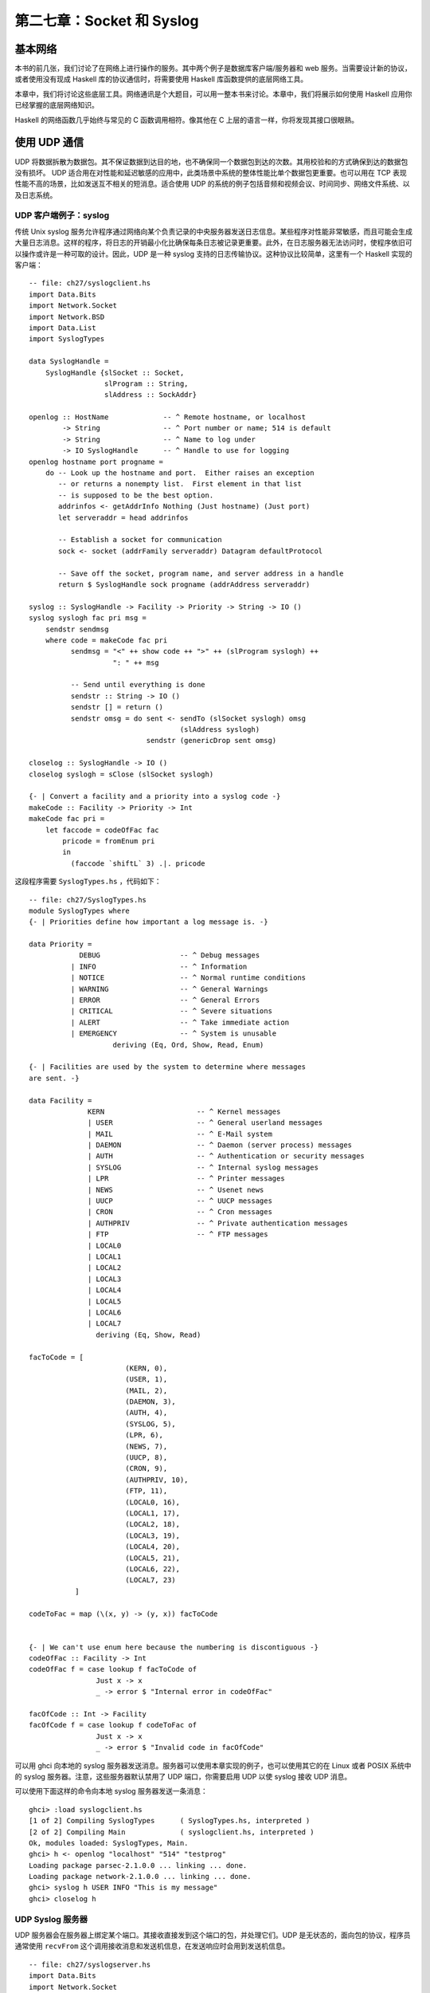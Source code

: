 
第二七章：Socket 和 Syslog
===========================================================

基本网络
-----------------
本书的前几张，我们讨论了在网络上进行操作的服务。其中两个例子是数据库客户端/服务器和 web 服务。当需要设计新的协议，或者使用没有现成 Haskell 库的协议通信时，将需要使用 Haskell 库函数提供的底层网络工具。

本章中，我们将讨论这些底层工具。网络通讯是个大题目，可以用一整本书来讨论。本章中，我们将展示如何使用 Haskell 应用你已经掌握的底层网络知识。

Haskell 的网络函数几乎始终与常见的 C 函数调用相符。像其他在 C 上层的语言一样，你将发现其接口很眼熟。

使用 UDP 通信
-----------------

UDP 将数据拆散为数据包。其不保证数据到达目的地，也不确保同一个数据包到达的次数。其用校验和的方式确保到达的数据包没有损坏。 UDP 适合用在对性能和延迟敏感的应用中，此类场景中系统的整体性能比单个数据包更重要。也可以用在 TCP 表现性能不高的场景，比如发送互不相关的短消息。适合使用 UDP 的系统的例子包括音频和视频会议、时间同步、网络文件系统、以及日志系统。

.. _UDP 客户端例子：syslog:

UDP 客户端例子：syslog
^^^^^^^^^^^^^^^^^^^^^^^^^^^^^^^

传统 Unix syslog 服务允许程序通过网络向某个负责记录的中央服务器发送日志信息。某些程序对性能非常敏感，而且可能会生成大量日志消息。这样的程序，将日志的开销最小化比确保每条日志被记录更重要。此外，在日志服务器无法访问时，使程序依旧可以操作或许是一种可取的设计。因此，UDP 是一种 syslog 支持的日志传输协议。这种协议比较简单，这里有一个 Haskell 实现的客户端：

::

   -- file: ch27/syslogclient.hs
   import Data.Bits
   import Network.Socket
   import Network.BSD
   import Data.List
   import SyslogTypes
   
   data SyslogHandle = 
       SyslogHandle {slSocket :: Socket,
                     slProgram :: String,
                     slAddress :: SockAddr}
   
   openlog :: HostName             -- ^ Remote hostname, or localhost
           -> String               -- ^ Port number or name; 514 is default
           -> String               -- ^ Name to log under
           -> IO SyslogHandle      -- ^ Handle to use for logging
   openlog hostname port progname =
       do -- Look up the hostname and port.  Either raises an exception
          -- or returns a nonempty list.  First element in that list
          -- is supposed to be the best option.
          addrinfos <- getAddrInfo Nothing (Just hostname) (Just port)
          let serveraddr = head addrinfos
   
          -- Establish a socket for communication
          sock <- socket (addrFamily serveraddr) Datagram defaultProtocol
   
          -- Save off the socket, program name, and server address in a handle
          return $ SyslogHandle sock progname (addrAddress serveraddr)
   
   syslog :: SyslogHandle -> Facility -> Priority -> String -> IO ()
   syslog syslogh fac pri msg =
       sendstr sendmsg
       where code = makeCode fac pri
             sendmsg = "<" ++ show code ++ ">" ++ (slProgram syslogh) ++
                       ": " ++ msg
   
             -- Send until everything is done
             sendstr :: String -> IO ()
             sendstr [] = return ()
             sendstr omsg = do sent <- sendTo (slSocket syslogh) omsg
                                       (slAddress syslogh)
                               sendstr (genericDrop sent omsg)
             
   closelog :: SyslogHandle -> IO ()
   closelog syslogh = sClose (slSocket syslogh)
   
   {- | Convert a facility and a priority into a syslog code -}
   makeCode :: Facility -> Priority -> Int
   makeCode fac pri =
       let faccode = codeOfFac fac
           pricode = fromEnum pri 
           in
             (faccode `shiftL` 3) .|. pricode


这段程序需要 ``SyslogTypes.hs`` ，代码如下：

::

   -- file: ch27/SyslogTypes.hs
   module SyslogTypes where
   {- | Priorities define how important a log message is. -}
   
   data Priority = 
               DEBUG                   -- ^ Debug messages
             | INFO                    -- ^ Information
             | NOTICE                  -- ^ Normal runtime conditions
             | WARNING                 -- ^ General Warnings
             | ERROR                   -- ^ General Errors
             | CRITICAL                -- ^ Severe situations
             | ALERT                   -- ^ Take immediate action
             | EMERGENCY               -- ^ System is unusable
                       deriving (Eq, Ord, Show, Read, Enum)
   
   {- | Facilities are used by the system to determine where messages
   are sent. -}
   
   data Facility = 
                 KERN                      -- ^ Kernel messages
                 | USER                    -- ^ General userland messages
                 | MAIL                    -- ^ E-Mail system
                 | DAEMON                  -- ^ Daemon (server process) messages
                 | AUTH                    -- ^ Authentication or security messages
                 | SYSLOG                  -- ^ Internal syslog messages
                 | LPR                     -- ^ Printer messages
                 | NEWS                    -- ^ Usenet news
                 | UUCP                    -- ^ UUCP messages
                 | CRON                    -- ^ Cron messages
                 | AUTHPRIV                -- ^ Private authentication messages
                 | FTP                     -- ^ FTP messages
                 | LOCAL0                  
                 | LOCAL1
                 | LOCAL2
                 | LOCAL3
                 | LOCAL4
                 | LOCAL5
                 | LOCAL6
                 | LOCAL7
                   deriving (Eq, Show, Read)
   
   facToCode = [ 
                          (KERN, 0),
                          (USER, 1),
                          (MAIL, 2),
                          (DAEMON, 3),
                          (AUTH, 4),
                          (SYSLOG, 5),
                          (LPR, 6),
                          (NEWS, 7),
                          (UUCP, 8),
                          (CRON, 9),
                          (AUTHPRIV, 10),
                          (FTP, 11),
                          (LOCAL0, 16),
                          (LOCAL1, 17),
                          (LOCAL2, 18),
                          (LOCAL3, 19),
                          (LOCAL4, 20),
                          (LOCAL5, 21),
                          (LOCAL6, 22),
                          (LOCAL7, 23)
              ]
   
   codeToFac = map (\(x, y) -> (y, x)) facToCode
   
   
   {- | We can't use enum here because the numbering is discontiguous -}
   codeOfFac :: Facility -> Int
   codeOfFac f = case lookup f facToCode of
                   Just x -> x
                   _ -> error $ "Internal error in codeOfFac"
   
   facOfCode :: Int -> Facility
   facOfCode f = case lookup f codeToFac of
                   Just x -> x
                   _ -> error $ "Invalid code in facOfCode"

可以用 ghci 向本地的 syslog 服务器发送消息。服务器可以使用本章实现的例子，也可以使用其它的在 Linux 或者 POSIX 系统中的 syslog 服务器。注意，这些服务器默认禁用了 UDP 端口，你需要启用 UDP 以使 syslog 接收 UDP 消息。

可以使用下面这样的命令向本地 syslog 服务器发送一条消息：

::

   ghci> :load syslogclient.hs
   [1 of 2] Compiling SyslogTypes      ( SyslogTypes.hs, interpreted )
   [2 of 2] Compiling Main             ( syslogclient.hs, interpreted )
   Ok, modules loaded: SyslogTypes, Main.
   ghci> h <- openlog "localhost" "514" "testprog"
   Loading package parsec-2.1.0.0 ... linking ... done.
   Loading package network-2.1.0.0 ... linking ... done.
   ghci> syslog h USER INFO "This is my message"
   ghci> closelog h


UDP Syslog 服务器
^^^^^^^^^^^^^^^^^

UDP 服务器会在服务器上绑定某个端口。其接收直接发到这个端口的包，并处理它们。UDP 是无状态的，面向包的协议，程序员通常使用 ``recvFrom`` 这个调用接收消息和发送机信息，在发送响应时会用到发送机信息。

::

   -- file: ch27/syslogserver.hs
   import Data.Bits
   import Network.Socket
   import Network.BSD
   import Data.List
   
   type HandlerFunc = SockAddr -> String -> IO ()
   
   serveLog :: String              -- ^ Port number or name; 514 is default
            -> HandlerFunc         -- ^ Function to handle incoming messages
            -> IO ()
   serveLog port handlerfunc = withSocketsDo $
       do -- Look up the port.  Either raises an exception or returns
          -- a nonempty list.  
          addrinfos <- getAddrInfo 
                       (Just (defaultHints {addrFlags = [AI_PASSIVE]}))
                       Nothing (Just port)
          let serveraddr = head addrinfos
   
          -- Create a socket
          sock <- socket (addrFamily serveraddr) Datagram defaultProtocol
   
          -- Bind it to the address we're listening to
          bindSocket sock (addrAddress serveraddr)
   
          -- Loop forever processing incoming data.  Ctrl-C to abort.
          procMessages sock
       where procMessages sock =
                 do -- Receive one UDP packet, maximum length 1024 bytes,
                    -- and save its content into msg and its source
                    -- IP and port into addr
                    (msg, _, addr) <- recvFrom sock 1024
                    -- Handle it
                    handlerfunc addr msg
                    -- And process more messages
                    procMessages sock
   
   -- A simple handler that prints incoming packets
   plainHandler :: HandlerFunc
   plainHandler addr msg = 
       putStrLn $ "From " ++ show addr ++ ": " ++ msg

这段程序可以在 ghci 中执行。执行 ``serveLog "1514" plainHandler`` 将建立一个监听 1514 端口的 UDP 服务器。其使用 ``plainHandler`` 将每条收到的 UDP 包打印出来。按下 ``Ctrl-C`` 可以终止这个程序。

.. note::
   处理错误。
   执行时收到了 ``bind: permission denied`` 消息？要确保端口值比 1024 大。某些操作系统不允许 root 之外的用户使用小于 1024 的端口。
   

使用 TCP 通信
-----------------

TCP 被设计为确保互联网上的数据尽可能可靠地传输。 TCP 是数据流传输。虽然流在传输时会被操作系统拆散为一个个单独的包，但是应用程序并不需要关心包的边界。TCP 负责确保如果流被传送到应用程序，它就是完整的、无改动、仅传输一次且保证顺序。显然，如果线缆被破坏会导致流量无法送达，任何协议都无法克服这类限制。

与 UDP 相比，这带来一些折衷。首先，在 TCP 会话开始必须传递一些包以建立连接。其次，对于每个短会话，UDP 将有性能优势。另外，TCP 会努力确保数据到达。如果会话的一端尝试向远端发送数据，但是没有收到响应，它将周期性的尝试重新传输数据直至放弃。这使得 TCP 面对丢包时比较健壮可靠。可是，它同样意味着 TCP 不是实时传输协议（如实况音频或视频传输）的最佳选择。

处理多个 TCP 流
^^^^^^^^^^^^^^^^^

TCP 的连接是有状态的。这意味着每个客户机和服务器之间都有一条专用的逻辑“频道”，而不是像 UDP 一样只是处理一次性的数据包。这简化了客户端开发者的工作。服务器端程序几乎总是需要同时处理多条 TCP 连接。如何做到这一点呢？

在服务器端，首先需要创建一个 socket 并绑定到某个端口，就像 UDP 一样。但这回不是重复监听从任意地址发来的数据，取而代之，你的主循环将围绕 ``accept`` 调用编写。每当有一个客户机连接，服务器操作系统为其分配一个新的 socket 。所以我们的主 socket 只用来监听进来的连接，但从不发送数据。我们也获得了多个子 socket 可以同时使用，每个子 socket 从属于一个逻辑上的 TCP 会话。

在 Haskell 中，通常使用 ``forkIO`` 创建一个单独的轻量级线程以处理与子 socket 的通信。对此， Haskell 拥有一个高效的内部实现，执行得非常好。

TCP Syslog 服务器
^^^^^^^^^^^^^^^^^

让我们使用 TCP 的实现来替换 UDP 的 syslog 服务器。假设一条消息并不是定义为单独的包，而是以一个尾部的字符 '\n' 结束。任意客户端可以使用 TCP 连接向服务器发送 0 或多条消息。我们可以像下面这样实现：

::

   -- file: ch27/syslogtcpserver.hs
   import Data.Bits
   import Network.Socket
   import Network.BSD
   import Data.List
   import Control.Concurrent
   import Control.Concurrent.MVar
   import System.IO
   
   type HandlerFunc = SockAddr -> String -> IO ()
   
   serveLog :: String              -- ^ Port number or name; 514 is default
            -> HandlerFunc         -- ^ Function to handle incoming messages
            -> IO ()
   serveLog port handlerfunc = withSocketsDo $
       do -- Look up the port.  Either raises an exception or returns
          -- a nonempty list.  
          addrinfos <- getAddrInfo 
                       (Just (defaultHints {addrFlags = [AI_PASSIVE]}))
                       Nothing (Just port)
          let serveraddr = head addrinfos
   
          -- Create a socket
          sock <- socket (addrFamily serveraddr) Stream defaultProtocol
   
          -- Bind it to the address we're listening to
          bindSocket sock (addrAddress serveraddr)
   
          -- Start listening for connection requests.  Maximum queue size
          -- of 5 connection requests waiting to be accepted.
          listen sock 5
   
          -- Create a lock to use for synchronizing access to the handler
          lock <- newMVar ()
   
          -- Loop forever waiting for connections.  Ctrl-C to abort.
          procRequests lock sock
   
       where
             -- | Process incoming connection requests
             procRequests :: MVar () -> Socket -> IO ()
             procRequests lock mastersock = 
                 do (connsock, clientaddr) <- accept mastersock
                    handle lock clientaddr
                       "syslogtcpserver.hs: client connnected"
                    forkIO $ procMessages lock connsock clientaddr
                    procRequests lock mastersock
   
             -- | Process incoming messages
             procMessages :: MVar () -> Socket -> SockAddr -> IO ()
             procMessages lock connsock clientaddr =
                 do connhdl <- socketToHandle connsock ReadMode
                    hSetBuffering connhdl LineBuffering
                    messages <- hGetContents connhdl
                    mapM_ (handle lock clientaddr) (lines messages)
                    hClose connhdl
                    handle lock clientaddr 
                       "syslogtcpserver.hs: client disconnected"
   
             -- Lock the handler before passing data to it.
             handle :: MVar () -> HandlerFunc
             -- This type is the same as
             -- handle :: MVar () -> SockAddr -> String -> IO ()
             handle lock clientaddr msg =
                 withMVar lock 
                    (\a -> handlerfunc clientaddr msg >> return a)
   
   -- A simple handler that prints incoming packets
   plainHandler :: HandlerFunc
   plainHandler addr msg = 
       putStrLn $ "From " ++ show addr ++ ": " ++ msg

``SyslogTypes`` 的实现，见 :ref:`UDP 客户端例子：syslog` 。

让我们读一下源码。主循环是 ``procRequests`` ，这是一个死循环，用于等待来自客户端的新连接。 ``accept`` 调用将一直阻塞，直到一个客户端来连接。当有客户端连接，我们获得一个新 socket 和客户机地址。我们向处理函数发送一条关于新连接的消息，接着使用 ``forkIO`` 建立一个线程处理来自客户机的数据。这条线程执行 ``procMessages`` 。

处理 TCP 数据时，为了方便，通常将 socket 转换为 Haskell 句柄。我们也同样处理，并明确设置了缓冲 -- 一个 TCP 通信的要点。接着，设置惰性读取 socket 句柄。对每个传入的行，我们都将其传给 ``handle`` 。当没有更多数据时 -- 远端已经关闭了 socket -- 我们输出一条会话结束的消息。

因为可能同时收到多条消息，我们需要确保没有将多条消息同时写入一个处理函数。那将导致混乱的输出。我们使用了一个简单的锁以序列化对处理函数的访问，并且编写了一个简单的 ``handle`` 函数处理它。

你可以使用下面我们将展示的客户机代码测试，或者直接使用 ``telnet`` 程序来连接这个服务器。你向其发送的每一行输入都将被服务器原样返回。我们来试一下：

::

   ghci> :load syslogtcpserver.hs
   [1 of 1] Compiling Main             ( syslogtcpserver.hs, interpreted )
   Ok, modules loaded: Main.
   ghci> serveLog "10514" plainHandler
   Loading package parsec-2.1.0.0 ... linking ... done.
   Loading package network-2.1.0.0 ... linking ... done.
      

此处，服务器从 10514 端口监听新连接。在有某个客户机过来连接之前，它什么事儿都不做。我们可以使用 ``telnet`` 来连接这个服务器：

::

   ~$ telnet localhost 10514
   Trying 127.0.0.1...
   Connected to localhost.
   Escape character is '^]'.
   Test message
   ^]
   telnet> quit
   Connection closed.

于此同时，在我们运行 TCP 服务器的终端上，你将看到如下输出：

::

   From 127.0.0.1:38790: syslogtcpserver.hs: client connnected
   From 127.0.0.1:38790: Test message
   From 127.0.0.1:38790: syslogtcpserver.hs: client disconnected


其显示一个客户端从本机 (127.0.0.1) 的 38790 端口连上了主机。连接之后，它发送了一条消息，然后断开。当你扮演一个 TCP 客户端时，操作系统将分配一个未被使用的端口给你。通常这个端口在你每次运行程序时都不一样。

TCP Syslog 客户端
^^^^^^^^^^^^^^^^^

现在，为我们的 TCP syslog 协议编写一个客户端。这个客户端与 UDP 客户端类似，但是有一些变化。首先，因为 TCP 是流式协议，我们可以使用句柄传输数据而不需要使用底层的 socket 操作。其次，不在需要在 ``SyslogHandle`` 中保存目的地址，因为我们将使用 ``connect`` 建立 TCP 连接。最后，我们需要一个途径，以区分不同的消息。UDP 中，这很容易，因为每条消息都是不相关的逻辑包。TCP 中，我们将仅使用换行符 '\n' 来作为消息结尾的标识，尽管这意味着不能在单条消息中发送多行信息。这是代码：

::

   -- file: ch27/syslogtcpclient.hs
   import Data.Bits
   import Network.Socket
   import Network.BSD
   import Data.List
   import SyslogTypes
   import System.IO
   
   data SyslogHandle = 
       SyslogHandle {slHandle :: Handle,
                     slProgram :: String}
   
   openlog :: HostName             -- ^ Remote hostname, or localhost
           -> String               -- ^ Port number or name; 514 is default
           -> String               -- ^ Name to log under
           -> IO SyslogHandle      -- ^ Handle to use for logging
   openlog hostname port progname =
       do -- Look up the hostname and port.  Either raises an exception
          -- or returns a nonempty list.  First element in that list
          -- is supposed to be the best option.
          addrinfos <- getAddrInfo Nothing (Just hostname) (Just port)
          let serveraddr = head addrinfos
   
          -- Establish a socket for communication
          sock <- socket (addrFamily serveraddr) Stream defaultProtocol
   
          -- Mark the socket for keep-alive handling since it may be idle
          -- for long periods of time
          setSocketOption sock KeepAlive 1
   
          -- Connect to server
          connect sock (addrAddress serveraddr)
   
          -- Make a Handle out of it for convenience
          h <- socketToHandle sock WriteMode
   
          -- We're going to set buffering to BlockBuffering and then
          -- explicitly call hFlush after each message, below, so that
          -- messages get logged immediately
          hSetBuffering h (BlockBuffering Nothing)
          
          -- Save off the socket, program name, and server address in a handle
          return $ SyslogHandle h progname
   
   syslog :: SyslogHandle -> Facility -> Priority -> String -> IO ()
   syslog syslogh fac pri msg =
       do hPutStrLn (slHandle syslogh) sendmsg
          -- Make sure that we send data immediately
          hFlush (slHandle syslogh)
       where code = makeCode fac pri
             sendmsg = "<" ++ show code ++ ">" ++ (slProgram syslogh) ++
                       ": " ++ msg
   
   closelog :: SyslogHandle -> IO ()
   closelog syslogh = hClose (slHandle syslogh)
   
   {- | Convert a facility and a priority into a syslog code -}
   makeCode :: Facility -> Priority -> Int
   makeCode fac pri =
       let faccode = codeOfFac fac
           pricode = fromEnum pri 
           in
             (faccode `shiftL` 3) .|. pricode

可以在 ghci 中试着运行它。如果还没有关闭之前的 TCP 服务器，你的会话看上去可能会像是这样：

::

   ghci> :load syslogtcpclient.hs
   Loading package base ... linking ... done.
   [1 of 2] Compiling SyslogTypes      ( SyslogTypes.hs, interpreted )
   [2 of 2] Compiling Main             ( syslogtcpclient.hs, interpreted )
   Ok, modules loaded: Main, SyslogTypes.
   ghci> openlog "localhost" "10514" "tcptest"
   Loading package parsec-2.1.0.0 ... linking ... done.
   Loading package network-2.1.0.0 ... linking ... done.
   ghci> sl <- openlog "localhost" "10514" "tcptest"
   ghci> syslog sl USER INFO "This is my TCP message"
   ghci> syslog sl USER INFO "This is my TCP message again"
   ghci> closelog sl
         
结束时，服务器上将看到这样的输出：

::

   From 127.0.0.1:46319: syslogtcpserver.hs: client connnected
   From 127.0.0.1:46319: <9>tcptest: This is my TCP message
   From 127.0.0.1:46319: <9>tcptest: This is my TCP message again
   From 127.0.0.1:46319: syslogtcpserver.hs: client disconnected
      
``<9>`` 是优先级和设施代码，和之前 UDP 例子中的意思一样。
